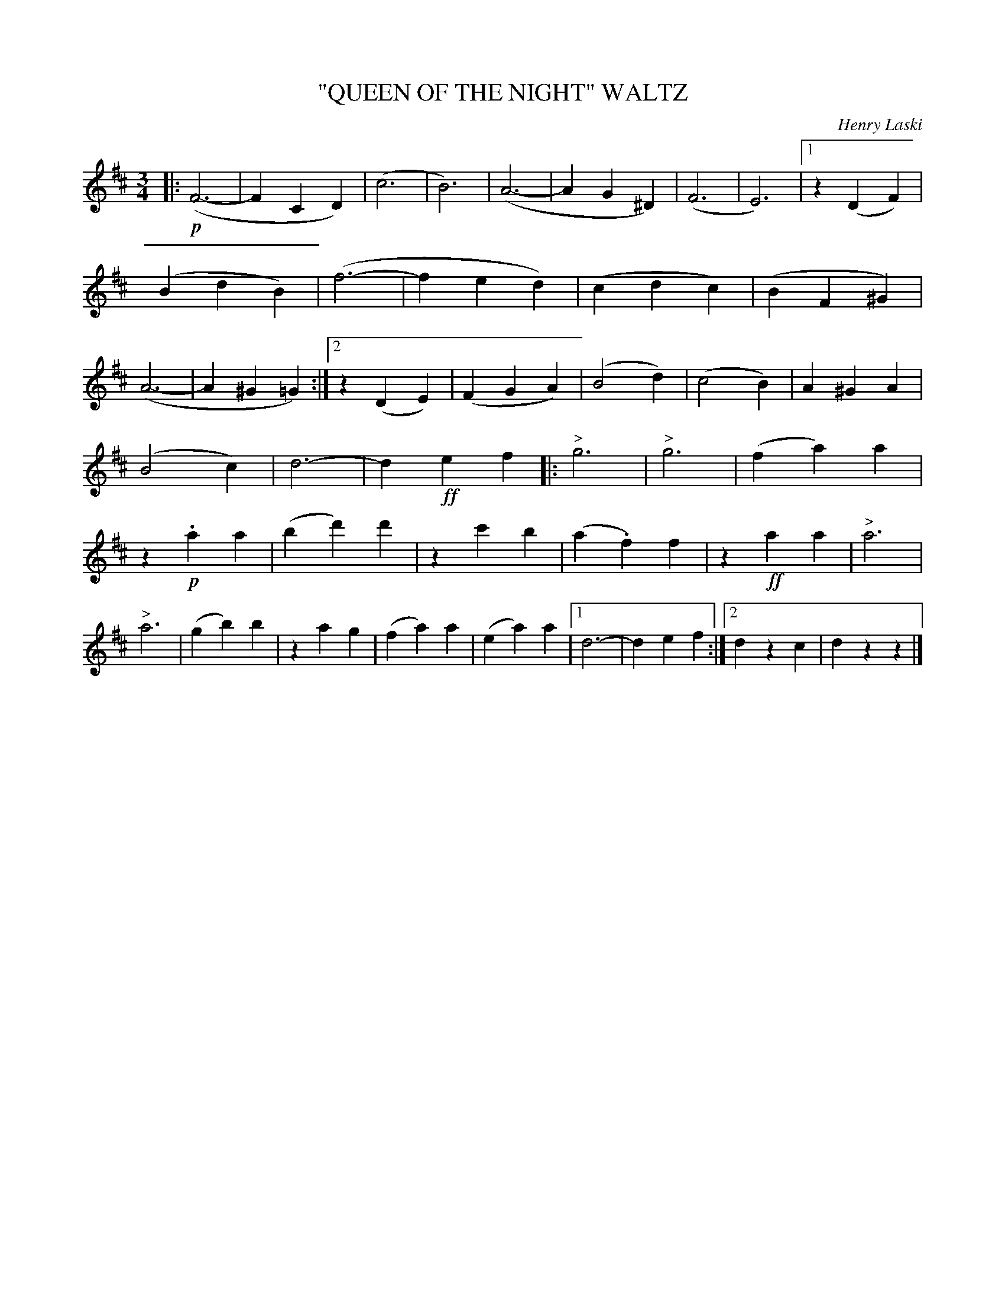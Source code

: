 X: 4435
T: "QUEEN OF THE NIGHT" WALTZ
C: Henry Laski
R: Waltz
%R: waltz
B: James Kerr "Merry Melodies" v.4 p.49 #435
Z: 2016 John Chambers <jc:trillian.mit.edu>
M: 3/4
L: 1/4
K: D
|:!p!\
(F3- | FCD) | (c3 | B3) | (A3- | AG^D) | (F3 | E3) |\
[1 z(DF) | (BdB) | (f3- | fed) | (cdc) | (BF^G) | (A3- | A^G=G) :|\
[2 z(DE) | (FGA) | (B2d) | (c2B) | A^GA |
(B2c) | d3- | d!ff!ef |:\
"^>"g3 | "^>"g3 | (fa)a | z!p!.aa | (bd')d' | zc'b | (a.f)f | z!ff!aa | "^>"a3 | "^>"a3 |\
(gb)b | zag | (fa)a | (ea)a |[1 d3- | def :|[2 dzc | dzz |]
